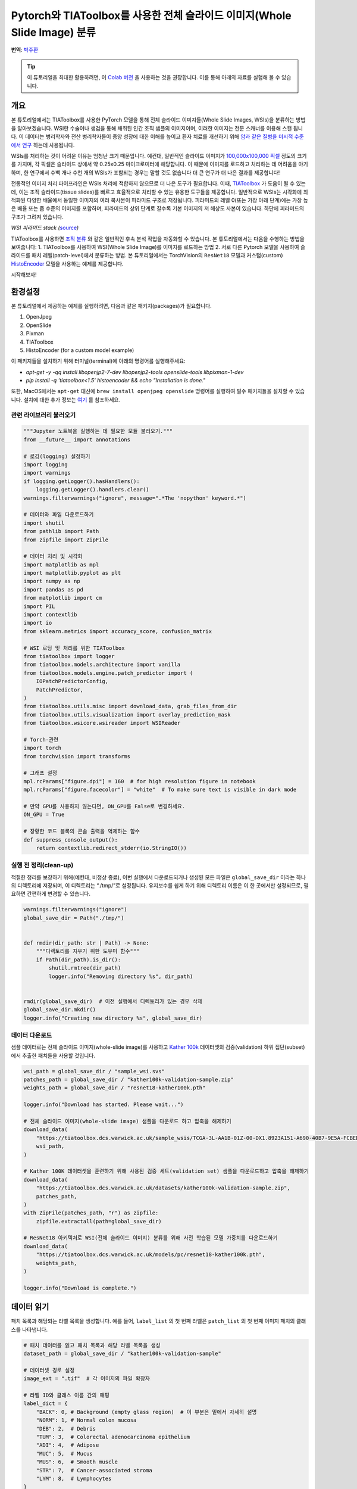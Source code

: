 Pytorch와 TIAToolbox를 사용한 전체 슬라이드 이미지(Whole Slide Image) 분류
=======================================================================
**번역**: `박주환 <https://github.com/jkworldchampion>`_

.. tip::
   이 튜토리얼을 최대한 활용하려면, 이 `Colab 버전 <https://colab.research.google.com/github/pytorch/tutorials/blob/main/_static/tiatoolbox_tutorial.ipynb>`_ 을
   사용하는 것을 권장합니다. 이를 통해 아래의 자료를 실험해 볼 수 있습니다.

개요
------------

본 튜토리얼에서는 TIAToolbox를 사용한 PyTorch 모델을 통해
전체 슬라이드 이미지들(Whole Slide Images, WSIs)을 분류하는
방법을 알아보겠습니다. WSI란 수술이나 생검을 통해 채취된 인간
조직 샘플의 이미지이며, 이러한 이미지는 전문 스캐너를 이용해
스캔 됩니다. 이 데이터는 병리학자와 전산 병리학자들이
종양 성장에 대한 이해를 높이고 환자 치료를 개선하기 위해
`암과 같은 질병을 미시적 수준에서 연구 <https://www.ncbi.nlm.nih.gov/pmc/articles/PMC7522141/>`__
하는데 사용됩니다.

WSIs를 처리하는 것이 어려운 이유는 엄청난 크기 때문입니다. 예컨대,
일반적인 슬라이드 이미지가 `100,000x100,000
픽셀 <https://doi.org/10.1117%2F12.912388>`__ 정도의 크기를 가지며,
각 픽셀은 슬라이드 상에서 약 0.25x0.25 마이크로미터에 해당합니다.
이 때문에 이미지를 로드하고 처리하는 데 어려움을 야기하며, 한 연구에서
수백 개나 수천 개의 WSIs가 포함되는 경우는 말할 것도 없습니다
더 큰 연구가 더 나은 결과를 제공합니다!

전통적인 이미지 처리 파이프라인은 WSIs 처리에
적합하지 않으므로 더 나은 도구가 필요합니다.
이때, `TIAToolbox <https://github.com/TissueImageAnalytics/tiatoolbox>`__ 가
도움이 될 수 있는데, 이는 조직 슬라이드(tissue slides)를 빠르고
효율적으로 처리할 수 있는 유용한 도구들을 제공합니다.
일반적으로 WSIs는 시각화에 최적화된
다양한 배율에서 동일한 이미지의 여러 복사본이 피라미드 구조로 저장됩니다.
피라미드의 레벨 0(또는 가장 아래 단계)에는 가장 높은
배율 또는 줌 수준의 이미지를 포함하며,
피라미드의 상위 단계로 갈수록 기본 이미지의 저 해상도 사본이 있습니다.
하단에 피라미드의 구조가 그려져 있습니다.

|WSI pyramid stack| *WSI 피라미드 stack
(*\ `source <https://tia-toolbox.readthedocs.io/en/latest/_autosummary/tiatoolbox.wsicore.wsireader.WSIReader.html#>`__\ *)*

TIAToolbox를 사용하면 `조직
분류 <https://doi.org/10.1016/j.media.2022.102685>`__ 와 같은 일반적인
후속 분석 작업을 자동화할 수 있습니다. 본 튜토리얼에서는 다음을 수행하는
방법을 보여줍니다: 1. TIAToolbox를 사용하여 WSI(Whole Slide Image)를
이미지를 로드하는 방법 2. 서로 다른 Pytorch 모델을 사용하여 슬라이드를
패치 레벨(patch-level)에서 분류하는 방법. 본 튜토리얼에서는 TorchVision의
``ResNet18`` 모델과 커스텀(custom) `HistoEncoder <https://github.com/jopo666/HistoEncoder>`__
모델을 사용하는 예제를 제공합니다.

시작해보자!

.. |WSI pyramid stack| image:: ../_static/img/tiatoolbox_tutorial/read_bounds_tissue.webp


환경설정
--------------------------

본 튜토리얼에서 제공하는 예제를 실행하려면, 다음과 같은 패키지(packages)가
필요합니다.

1. OpenJpeg
2. OpenSlide
3. Pixman
4. TIAToolbox
5. HistoEncoder (for a custom model example)

이 패키지들을 설치하기 위해 터미널(terminal)에 아래의
명령어를 실행해주세요:


- `apt-get -y -qq install libopenjp2-7-dev libopenjp2-tools openslide-tools libpixman-1-dev`
- `pip install -q 'tiatoolbox<1.5' histoencoder && echo "Installation is done."`


또한, MacOS에서는 ``apt-get`` 대신에 ``brew install openjpeg openslide``
명령어를 실행하여 필수 패키지들을 설치할 수 있습니다.
설치에 대한 추가 정보는 `여기 <https://tia-toolbox.readthedocs.io/en/latest/installation.html>`__
를 참조하세요.


관련 라이브러리 불러오기
~~~~~~~~~~~~~~~~~~~~~~~~~~~



.. code-block:: python


    """Jupyter 노트북을 실행하는 데 필요한 모듈 불러오기."""
    from __future__ import annotations

    # 로깅(logging) 설정하기
    import logging
    import warnings
    if logging.getLogger().hasHandlers():
        logging.getLogger().handlers.clear()
    warnings.filterwarnings("ignore", message=".*The 'nopython' keyword.*")

    # 데이터와 파일 다운로드하기
    import shutil
    from pathlib import Path
    from zipfile import ZipFile

    # 데이터 처리 및 시각화
    import matplotlib as mpl
    import matplotlib.pyplot as plt
    import numpy as np
    import pandas as pd
    from matplotlib import cm
    import PIL
    import contextlib
    import io
    from sklearn.metrics import accuracy_score, confusion_matrix

    # WSI 로딩 및 처리를 위한 TIAToolbox
    from tiatoolbox import logger
    from tiatoolbox.models.architecture import vanilla
    from tiatoolbox.models.engine.patch_predictor import (
        IOPatchPredictorConfig,
        PatchPredictor,
    )
    from tiatoolbox.utils.misc import download_data, grab_files_from_dir
    from tiatoolbox.utils.visualization import overlay_prediction_mask
    from tiatoolbox.wsicore.wsireader import WSIReader

    # Torch-관련
    import torch
    from torchvision import transforms

    # 그래프 설정
    mpl.rcParams["figure.dpi"] = 160  # for high resolution figure in notebook
    mpl.rcParams["figure.facecolor"] = "white"  # To make sure text is visible in dark mode

    # 만약 GPU를 사용하지 않는다면, ON_GPU를 False로 변경하세요.
    ON_GPU = True

    # 장황한 코드 블록의 콘솔 출력을 억제하는 함수
    def suppress_console_output():
        return contextlib.redirect_stderr(io.StringIO())



실행 전 정리(clean-up)
~~~~~~~~~~~~~~~~~~~~~

적절한 정리를 보장하기 위해(예컨대, 비정상 종료), 이번 실행에서
다운로드되거나 생성된 모든 파일은 ``global_save_dir`` 이라는
하나의 디렉토리에 저장되며, 이 디렉토리는 “./tmp/”로 설정됩니다.
유지보수를 쉽게 하기 위해 디렉토리 이름은 이 한 곳에서만 설정되므로,
필요하면 간편하게 변경할 수 있습니다.



.. code-block:: python


    warnings.filterwarnings("ignore")
    global_save_dir = Path("./tmp/")


    def rmdir(dir_path: str | Path) -> None:
        """디렉토리를 지우기 위한 도우미 함수"""
        if Path(dir_path).is_dir():
            shutil.rmtree(dir_path)
            logger.info("Removing directory %s", dir_path)


    rmdir(global_save_dir)  # 이전 실행에서 디렉토리가 있는 경우 삭제
    global_save_dir.mkdir()
    logger.info("Creating new directory %s", global_save_dir)



데이터 다운로드
~~~~~~~~~~~~~~~~~~~~

샘플 데이터로는 전체 슬라이드 이미지(whole-slide image)를 사용하고
`Kather 100k <https://zenodo.org/record/1214456#.YJ-tn3mSkuU>`__ 데이터셋의
검증(validation) 하위 집단(subset)에서 추출한 패치들을 사용할 것입니다.



.. code-block:: python


    wsi_path = global_save_dir / "sample_wsi.svs"
    patches_path = global_save_dir / "kather100k-validation-sample.zip"
    weights_path = global_save_dir / "resnet18-kather100k.pth"

    logger.info("Download has started. Please wait...")

    # 전체 슬라이드 이미지(whole-slide image) 샘플을 다운로드 하고 압축을 해제하기
    download_data(
        "https://tiatoolbox.dcs.warwick.ac.uk/sample_wsis/TCGA-3L-AA1B-01Z-00-DX1.8923A151-A690-40B7-9E5A-FCBEDFC2394F.svs",
        wsi_path,
    )

    # Kather 100K 데이터셋을 훈련하기 위해 사용된 검증 세트(validation set) 샘플을 다운로드하고 압축을 해제하기
    download_data(
        "https://tiatoolbox.dcs.warwick.ac.uk/datasets/kather100k-validation-sample.zip",
        patches_path,
    )
    with ZipFile(patches_path, "r") as zipfile:
        zipfile.extractall(path=global_save_dir)

    # ResNet18 아키텍처로 WSI(전체 슬라이드 이미지) 분류를 위해 사전 학습된 모델 가중치를 다운로드하기
    download_data(
        "https://tiatoolbox.dcs.warwick.ac.uk/models/pc/resnet18-kather100k.pth",
        weights_path,
    )

    logger.info("Download is complete.")



데이터 읽기
----------------

패치 목록과 해당되는 라벨 목록을 생성합니다.
예를 들어, ``label_list`` 의 첫 번째 라벨은
``patch_list`` 의 첫 번째 이미지 패치의 클래스를 나타냅니다.



.. code-block:: python


    # 패치 데이터를 읽고 패치 목록과 해당 라벨 목록을 생성
    dataset_path = global_save_dir / "kather100k-validation-sample"

    # 데이터셋 경로 설정
    image_ext = ".tif"  # 각 이미지의 파일 확장자

    # 라벨 ID와 클래스 이름 간의 매핑
    label_dict = {
        "BACK": 0, # Background (empty glass region)  # 이 부분은 밑에서 자세히 설명
        "NORM": 1, # Normal colon mucosa
        "DEB": 2,  # Debris
        "TUM": 3,  # Colorectal adenocarcinoma epithelium
        "ADI": 4,  # Adipose
        "MUC": 5,  # Mucus
        "MUS": 6,  # Smooth muscle
        "STR": 7,  # Cancer-associated stroma
        "LYM": 8,  # Lymphocytes
    }

    class_names = list(label_dict.keys())
    class_labels = list(label_dict.values())

    # 패치 목록 생성 및 파일 이름에서 라벨 추출하기
    patch_list = []
    label_list = []
    for class_name, label in label_dict.items():
        dataset_class_path = dataset_path / class_name
        patch_list_single_class = grab_files_from_dir(
            dataset_class_path,
            file_types="*" + image_ext,
        )
        patch_list.extend(patch_list_single_class)
        label_list.extend([label] * len(patch_list_single_class))

    # 데이터셋 통계 표기
    plt.bar(class_names, [label_list.count(label) for label in class_labels])
    plt.xlabel("Patch types")
    plt.ylabel("Number of patches")

    # 클래스별 예시 개수 집계
    for class_name, label in label_dict.items():
        logger.info(
            "Class ID: %d -- Class Name: %s -- Number of images: %d",
            label,
            class_name,
            label_list.count(label),
        )

    # 전체 데이터셋 통계
    logger.info("Total number of patches: %d", (len(patch_list)))





.. image-sg:: ../_static/img/tiatoolbox_tutorial/tiatoolbox_tutorial_001.png
   :alt: tiatoolbox tutorial
   :srcset: ../_static/img/tiatoolbox_tutorial/tiatoolbox_tutorial_001.png
   :class: sphx-glr-single-img


.. rst-class:: sphx-glr-script-out

 .. code-block:: none

    |2023-11-14|13:15:59.299| [INFO] Class ID: 0 -- Class Name: BACK -- Number of images: 211
    |2023-11-14|13:15:59.299| [INFO] Class ID: 1 -- Class Name: NORM -- Number of images: 176
    |2023-11-14|13:15:59.299| [INFO] Class ID: 2 -- Class Name: DEB -- Number of images: 230
    |2023-11-14|13:15:59.299| [INFO] Class ID: 3 -- Class Name: TUM -- Number of images: 286
    |2023-11-14|13:15:59.299| [INFO] Class ID: 4 -- Class Name: ADI -- Number of images: 208
    |2023-11-14|13:15:59.299| [INFO] Class ID: 5 -- Class Name: MUC -- Number of images: 178
    |2023-11-14|13:15:59.299| [INFO] Class ID: 6 -- Class Name: MUS -- Number of images: 270
    |2023-11-14|13:15:59.299| [INFO] Class ID: 7 -- Class Name: STR -- Number of images: 209
    |2023-11-14|13:15:59.299| [INFO] Class ID: 8 -- Class Name: LYM -- Number of images: 232
    |2023-11-14|13:15:59.299| [INFO] Total number of patches: 2000



이 패치 데이터셋에서 볼 수 있듯이,
0부터 8까지의 ID를 가진 9개의 클래스와 라벨이 있으며,
각 클래스는 해당 패치에서 주로 나타나는 조직 유형을 설명합니다:

-  BACK ⟶ 배경(Background)(비어 있는 영역)
-  LYM ⟶ 림프구(Lymphocytes)
-  NORM ⟶ 정상 대장 점막(Normal colon mucosa)
-  DEB ⟶ 조직 파편(Debris)
-  MUS ⟶ 평활근(Smooth muscle)
-  STR ⟶ 암 관련 기질(Cancer-associated stroma)
-  ADI ⟶ 지방 조직(Adipose)
-  MUC ⟶ 점액(Mucus)
-  TUM ⟶ 대장선암 상(Colorectal adenocarcinoma epithelium)



이미지 패치 분류
----------------------

먼저 ``patch`` 모드를 사용하여 디지털 슬라이드 내의
각 패치에 대한 예측을 구하는 방법을 시연한 후, ``wsi`` 모드를 사용하여
큰(large) 슬라이드에 대해 예측을 수행하는 방법을 보여줍니다.


``PatchPredictor`` 모델 정의하기
~~~~~~~~~~~~~~~~~~~~~~~~~~~~~~~

PatchPredictor 클래스는 PyTorch로 작성된 CNN 기반 분류기를 실행합니다

- ``모델`` 은 ``tiatoolbox.models.abc.ModelABC`` `(문서)
   <https://tia-toolbox.readthedocs.io/en/latest/_autosummary/tiatoolbox.models.models_abc.ModelABC.html>`__
   클래스 구조를 따르는 모든 PyTorch로 훈련된 모델을 사용할 수 있습니다.
   이에 대한 자세한 내용은 `고급 모델 기술에 관한 예제 노트북(notebook)
   <https://github.com/TissueImageAnalytics/tiatoolbox/blob/develop/examples/07-advanced-modeling.ipynb>`__.
   을 참조하십시오. 커스텀 모델을 로드하려면,
   ``preproc_func(img)`` 와 같은
   전처리 함수를 작성해야 하며, 이 함수는 입력 tensor가
   로드된 네트워크에 적합한 형식으로 되어 있는지 확인해줍니다.
-  또한, ``사전 학습된 모델(pretrained_model)`` 을 문자열 인수로
   전달할 수 있습니다. 이는 예측을 수행할 CNN 모델을 지정하며, 해당 모델은
   `여기 <https://tia-toolbox.readthedocs.io/en/stable/_autosummary/tiatoolbox.models.architecture.get_pretrained_model.html#tiatoolbox.models.architecture.get_pretrained_model>`__
   나열된 모델 중 하나이어야 합니다.
   명령어는 다음과 같습니다:
   ``predictor = PatchPredictor(pretrained_model='resnet18-kather100k', pretrained_weights=weights_path, batch_size=32)`` .
-  ``pretrained_weights`` : ``사전 학습된 모델(pretrained_model)`` 을 사용할 때,
   해당 모델의 사전 학습된 가중치도 기본적으로 다운로드 됩니다.
   기본으로 제공되는 가중치를 덮어쓰고 자신만의 가중치를 사용하려면
   ``pretrained_weight`` 인수를 통해 가중치를 지정할 수 있습니다.
-  ``batch_size`` : 모델에 한 번에 입력되는 이미지의 개수를 지정합니다. 이 값이 클수록
   더 많은 (GPU)메모리 용량이 필요합니다.



.. code-block:: python


    # TIAToolbox에서 사전 학습된 PyTorch 모델 가져오기
    predictor = PatchPredictor(pretrained_model='resnet18-kather100k', batch_size=32)

    # 사용자는 아래 스크립트를 통해 원하는 PyTorch 모델 아키텍처를 불러올 수 있습니다.
    model = vanilla.CNNModel(backbone="resnet18", num_classes=9) # torchvision.models.resnet18에서 모델 불러오기
    model.load_state_dict(torch.load(weights_path, map_location="cpu", weights_only=True), strict=True)
    def preproc_func(img):
        img = PIL.Image.fromarray(img)
        img = transforms.ToTensor()(img)
        return img.permute(1, 2, 0)
    model.preproc_func = preproc_func
    predictor = PatchPredictor(model=model, batch_size=32)



패치 라벨 예측하기
~~~~~~~~~~~~~~~~~~~~

예측기(predictor) 객체를 생성한 후 ``patch`` 모드를 사용하여 ``predict`` 메소드를 호출합니다.
그런 다음, 분류 정확도와 오차 행렬(confusion matrix)을 계산합니다.




.. code-block:: python


    with suppress_console_output():
        output = predictor.predict(imgs=patch_list, mode="patch", on_gpu=ON_GPU)

    acc = accuracy_score(label_list, output["predictions"])
    logger.info("Classification accuracy: %f", acc)

    # 패치 분류 결과를 위한 오차 행렬(confusion_matrix) 생성 및 시각화
    conf = confusion_matrix(label_list, output["predictions"], normalize="true")
    df_cm = pd.DataFrame(conf, index=class_names, columns=class_names)
    df_cm






.. rst-class:: sphx-glr-script-out

 .. code-block:: none

    |2023-11-14|13:16:03.215| [INFO] Classification accuracy: 0.993000


.. raw:: html

    <div class="output_subarea output_html rendered_html output_result">
    <div>
    <style scoped>
        .dataframe tbody tr th:only-of-type {
            vertical-align: middle;
        }

        .dataframe tbody tr th {
            vertical-align: top;
        }

        .dataframe thead th {
            text-align: right;
        }
    </style>
    <table border="1" class="dataframe">
      <thead>
        <tr style="text-align: right;">
          <th></th>
          <th>BACK</th>
          <th>NORM</th>
          <th>DEB</th>
          <th>TUM</th>
          <th>ADI</th>
          <th>MUC</th>
          <th>MUS</th>
          <th>STR</th>
          <th>LYM</th>
        </tr>
      </thead>
      <tbody>
        <tr>
          <th>BACK</th>
          <td>1.000000</td>
          <td>0.000000</td>
          <td>0.000000</td>
          <td>0.000000</td>
          <td>0.000000</td>
          <td>0.000000</td>
          <td>0.000000</td>
          <td>0.000000</td>
          <td>0.00000</td>
        </tr>
        <tr>
          <th>NORM</th>
          <td>0.000000</td>
          <td>0.988636</td>
          <td>0.000000</td>
          <td>0.011364</td>
          <td>0.000000</td>
          <td>0.000000</td>
          <td>0.000000</td>
          <td>0.000000</td>
          <td>0.00000</td>
        </tr>
        <tr>
          <th>DEB</th>
          <td>0.000000</td>
          <td>0.000000</td>
          <td>0.991304</td>
          <td>0.000000</td>
          <td>0.000000</td>
          <td>0.000000</td>
          <td>0.000000</td>
          <td>0.008696</td>
          <td>0.00000</td>
        </tr>
        <tr>
          <th>TUM</th>
          <td>0.000000</td>
          <td>0.000000</td>
          <td>0.000000</td>
          <td>0.996503</td>
          <td>0.000000</td>
          <td>0.003497</td>
          <td>0.000000</td>
          <td>0.000000</td>
          <td>0.00000</td>
        </tr>
        <tr>
          <th>ADI</th>
          <td>0.004808</td>
          <td>0.000000</td>
          <td>0.000000</td>
          <td>0.000000</td>
          <td>0.990385</td>
          <td>0.000000</td>
          <td>0.004808</td>
          <td>0.000000</td>
          <td>0.00000</td>
        </tr>
        <tr>
          <th>MUC</th>
          <td>0.000000</td>
          <td>0.000000</td>
          <td>0.000000</td>
          <td>0.000000</td>
          <td>0.000000</td>
          <td>0.988764</td>
          <td>0.000000</td>
          <td>0.011236</td>
          <td>0.00000</td>
        </tr>
        <tr>
          <th>MUS</th>
          <td>0.000000</td>
          <td>0.000000</td>
          <td>0.000000</td>
          <td>0.000000</td>
          <td>0.000000</td>
          <td>0.000000</td>
          <td>0.996296</td>
          <td>0.003704</td>
          <td>0.00000</td>
        </tr>
        <tr>
          <th>STR</th>
          <td>0.000000</td>
          <td>0.000000</td>
          <td>0.004785</td>
          <td>0.000000</td>
          <td>0.000000</td>
          <td>0.004785</td>
          <td>0.004785</td>
          <td>0.985646</td>
          <td>0.00000</td>
        </tr>
        <tr>
          <th>LYM</th>
          <td>0.000000</td>
          <td>0.000000</td>
          <td>0.000000</td>
          <td>0.000000</td>
          <td>0.000000</td>
          <td>0.000000</td>
          <td>0.000000</td>
          <td>0.004310</td>
          <td>0.99569</td>
        </tr>
      </tbody>
    </table>
    </div>
    </div>
    <br/>
    <br/>


전체 슬라이드(whole slide)에 대한 패치 라벨 예측
~~~~~~~~~~~~~~~~~~~~~~~~~~~~~~~~~~~~~~

``IOPatchPredictorConfig`` 클래스를 소개합니다. 이 클래스는 모델 예측 엔진을
위한 이미지 읽기 및 예측 결과 쓰기 구성 설정을 지정합니다.
이 설정은 분류기(classifier)에게 WSI 피라미드의 어느 레벨을 읽고,
데이터를 처리하며, 출력을 생성해야 하는지 알려주는 데
필수적입니다.

``IOPatchPredictorConfig`` 의 매개변수는 다음과 같이 정의됩니다.

-  ``input_resolutions``: 입력의 해상도를 지정하는 딕셔너리 형태의 리스트로,
   각 입력의 해상도를 설정합니다. 리스트의 요소는 ``model.forward()`` 의
   순서와 같아야합니다. 만약 모델이 하나의 입력만 받는 경우,
   하나의 딕셔너리로 ``'units'`` 와 ``'resolution'``
   을 지정하면 됩니다. TIAToolbox는 하나 이상의 입력을 받는 모델을
   지원하므로, 여러 입력을 사용하는 경우에도 문제없이 사용할 수 있습니다.
   유닛(units)과 해상도(resolution)에 대한 자세한 내용은 `TIAToolbox
   문서 <https://tia-toolbox.readthedocs.io/en/latest/_autosummary/tiatoolbox.wsicore.wsireader.WSIReader.html#tiatoolbox.wsicore.wsireader.WSIReader.read_rect>`__ 를 참고하십시오.
-  ``patch_input_shape``: 가장 큰 입력의 크기를 (높이, 너비) 형식으로
   지정합니다.
-  ``stride_shape``: 연속된 두 패치 사이의 간격(단계) 크기를 지정하며,
   패치 추출 과정에서 사용됩니다. 사용자가
   ``stride_shape`` 를 ``patch_input_shape`` 와 동일하게 설정하면, 패치들이
   중첩없이 추출되고, 처리됩니다.



.. code-block:: python


    wsi_ioconfig = IOPatchPredictorConfig(
        input_resolutions=[{"units": "mpp", "resolution": 0.5}],
        patch_input_shape=[224, 224],
        stride_shape=[224, 224],
    )



``predict`` 메소드는 입력 패치에 CNN을 적용하여 결과를 얻습니다.
다음은 해당 메소드의 인수와 설명입니다:

-  ``mode``: 처리할 입력의 유형을 지정합니다. 응용 프로그램에 따라 ``patch``,
   ``tile`` 또는 ``wsi`` 중에서 선택합니다.
-  ``imgs``: 입력 파일들의 경로 리스트로, 입력 타일(input tiles) 또는
   WSIs 경로의 목록이어야 합니다.
-  ``return_probabilities``: 입력 패치의 예측된 라벨과 함께 클래스별
   확률을 얻으려면 **True** 로 설정합니다. ``tile`` 또는 ``wsi`` 모드에서
   예측 결과를 병합하여 예측 맵을 생성하려면 ``return_probabilities=True``
   로 설정할 수 있습니다.
-  ``ioconfig``: ``IOPatchPredictorConfig`` 클래스를 사용하여 IO
   구성 정보를 설정합니다.
-  ``resolution`` 과 ``unit`` (아래에 표시되지 않음): 추출할 패치의 WSI 레벨
   또는 마이크론당 픽셀 해상도를 지정합니다.
   이는 ``ioconfig`` 대신 사용할 수 있습니다.
   여기서 WSI 레벨은 ``'baseline'`` 으로 지정하며,
   이는 일반적으로 레벨 0에
   이 경우 이미지는 하나의 레벨만 가지고 있습니다.
   더 자세한 내용은 `문서 <https://tia-toolbox.readthedocs.io/en/stable/_autosummary/tiatoolbox.wsicore.wsireader.WSIReader.html#tiatoolbox.wsicore.wsireader.WSIReader.read_rect>`__ 에서
   확인할 수 있습니다.
-  ``masks``: ``imgs`` 리스트에 있는 WSI의 마스크 경로 리스트입니다.
   이 마스크는 원본 WSI에서 패치를 추출하고자 하는 영역을
   지정합니다. 특정 WSI의 마스크가 ``None`` 으로 지정되면,
   해당 WSI의 모든 패치(배경 영역 포함)에 대한 라벨이
   예측됩니다. 이는 불필요한
   계산을 유발할 수 있습니다.
-  ``merge_predictions``: 패치 분류 결과를 2D 맵으로
   생성해야하는 경우 ``True`` 로 설정할 수 있습니다.
   그러나 큰 WSI의 경우 많은 메모리가 필요할 수 있습니다.
   대안적인 해결책으로는 ``merge_predictions=False`` 로(기본값) 설정하여,
   추후에 ``merge_predictions`` 함수를 사용해 2D 예측 맵을 생성하는
   방법을 사용할 수 있습니다.

큰 WSI를 사용하고 있기 때문에 패치 추출 및 예측 과정에 시간이 다소 걸릴 수 있습니다.
(만약 Cuda가 활성화된 GPU를 사용할 수 있다면
``ON_GPU=True`` 로 설정하여 PyTorch와 Cuda를 활용하는 것이 좋습니다).



.. code-block:: python


    with suppress_console_output():
        wsi_output = predictor.predict(
            imgs=[wsi_path],
            masks=None,
            mode="wsi",
            merge_predictions=False,
            ioconfig=wsi_ioconfig,
            return_probabilities=True,
            save_dir=global_save_dir / "wsi_predictions",
            on_gpu=ON_GPU,
        )




``wsi_output`` 을 시각화하여 예측 모델이 전체 슬라이드 이미지(WSI)에서
어떻게 작동하는지 확인할 수 있습니다. 먼저 패치 예측 결과를 병합한 후,
이를 원본 이미지 위에 오버레이로 시각화해야 합니다. 이전과 마찬가지로
``merge_predictions`` 메소드를 사용하여 패치 예측을 병합합니다.
이때, 1.25x 만큼 확대된 예측 맵을 생성하기 위해
``resolution=1.25, units='power'`` 로 매개변수를 설정합니다.
만약 더 높은/낮은 해상도 (더 큰/작은) 예측 맵을 원한다면,
이 매개변수를 적절히 변경해야 합니다.
예측이 병합되면 ``overlay_patch_prediction`` 함수를 사용하여
예측 맵을 WSI 썸네일에 오버레이합니다. 이때 사용된 해상도는
예측 병합에 사용된 해상도와
일치해야합니다.


.. code-block:: python


    overview_resolution = (
        4  # 패치 예측을 병합하고 시각화하는 해상도 설정
    )
    # '해상도' 매개변수의 단위 설정. "power", "level", "mpp", 또는 "baseline" 중에서 선택 가능
    overview_unit = "mpp"
    wsi = WSIReader.open(wsi_path)
    wsi_overview = wsi.slide_thumbnail(resolution=overview_resolution, units=overview_unit)
    plt.figure(), plt.imshow(wsi_overview)
    plt.axis("off")





.. image-sg:: ../_static/img/tiatoolbox_tutorial/tiatoolbox_tutorial_002.png
   :alt: tiatoolbox tutorial
   :srcset: ../_static/img/tiatoolbox_tutorial/tiatoolbox_tutorial_002.png
   :class: sphx-glr-single-img



예측 맵을 이 이미지에 오버레이한 결과는 다음과 같습니다:



.. code-block:: python


    # 전체 슬라이드 이미지(Whole slide image)의 패치 레벨 예측 시각화
    # 먼저 라벨 색상의 매핑 설정
    label_color_dict = {}
    label_color_dict[0] = ("empty", (0, 0, 0))
    colors = cm.get_cmap("Set1").colors
    for class_name, label in label_dict.items():
        label_color_dict[label + 1] = (class_name, 255 * np.array(colors[label]))

    pred_map = predictor.merge_predictions(
        wsi_path,
        wsi_output[0],
        resolution=overview_resolution,
        units=overview_unit,
    )
    overlay = overlay_prediction_mask(
        wsi_overview,
        pred_map,
        alpha=0.5,
        label_info=label_color_dict,
        return_ax=True,
    )
    plt.show()





.. image-sg:: ../_static/img/tiatoolbox_tutorial/tiatoolbox_tutorial_003.png
   :alt: tiatoolbox tutorial
   :srcset: ../_static/img/tiatoolbox_tutorial/tiatoolbox_tutorial_003.png
   :class: sphx-glr-single-img



병리학에 특화된 모델을 사용한 특징 추출
--------------------------------------------------

이 부분에서는 TIAToolbox 외부에 존재하는 사전 학습된
PyTorch 모델에서 특징을 추출하는 방법을 TIAToolbox에서
제공하는 WSI 추론 엔진을 사용하여 보여줍니다. 이를 설명하기 위해,
HistoEncoder라는 병리학적 이미지에 특화된 모델을 사용할 것입니다.
HistoEncoder는 조직학 이미지에서 특징을 추출하도록 자가 지도 학습 방식(self-supervised)
으로 학습되었습니다. 이 모델은 다음에서 사용할 수 있습니다:

‘HistoEncoder: 디지털 병리학을 위한 기본 모델’
(https://github.com/jopo666/HistoEncoder) 헬싱키 대학교
Pohjonen, Joona 팀.

특징 맵의 umap 차원 축소를 3D(RGB)로 시각화하여,
위에서 언급한 여러 조직 유형 간의 차이를 특징들이
어떻게 포착하는지 보여줄 것입니다.



.. code-block:: python


    # 추가 module 가져오기
    import histoencoder.functional as F
    import torch.nn as nn

    from tiatoolbox.models.engine.semantic_segmentor import DeepFeatureExtractor, IOSegmentorConfig
    from tiatoolbox.models.models_abc import ModelABC
    import umap



TIAToolbox는 PyTorch의 `nn.Module <https://pytorch.org/docs/stable/generated/torch.nn.Module.html>`__
을 상속하는 ModelABC 클래스를 정의하며,
이는 TIAToolbox의 추론 엔진에서 사용될 모델의
구조를 규정합니다. 하지만 histoencoder 모델은 이 구조를
따르지 않기 때문에, TIAToolbox 엔진이 기대하는 출력과
메소드를 제공하는 클래스로 HistoEncoder를 래핑(wrap)해야 합니다.



.. code-block:: python


    class HistoEncWrapper(ModelABC):
        """tiatoolbox의 ModelABC 인터페이스에 맞춘 HistoEncW모델의 레퍼 생성"""

        def __init__(self: HistoEncWrapper, encoder) -> None:
            super().__init__()
            self.feat_extract = encoder

        def forward(self: HistoEncWrapper, imgs: torch.Tensor) -> torch.Tensor:
            """입력 데이터를 모델을 통해 전달

            Args:
                imgs (torch.Tensor):
                    Model input.

            """
            out = F.extract_features(self.feat_extract, imgs, num_blocks=2, avg_pool=True)
            return out

        @staticmethod
        def infer_batch(
            model: nn.Module,
            batch_data: torch.Tensor,
            *,
            on_gpu: bool,
        ) -> list[np.ndarray]:
            """입력 배치에 대한 추론 실행

            순방향 연산과 입출력 집계를 위한 로직이 포함되어 있습니다.

            Args:
                model (nn.Module):
                    정의된 PyTorch 모델.
                batch_data (torch.Tensor):
                    `torch.utils.data.DataLoader`에
                    의해 생성된 데이터의 배치(batch).
                on_gpu (bool):
                    추론 연산을 GPU에서 할 것인지.

            """
            img_patches_device = batch_data.to('cuda') if on_gpu else batch_data
            model.eval()
            # 기울기를 계산하지 않음(훈련이 아님)
            with torch.inference_mode():
                output = model(img_patches_device)
            return [output.cpu().numpy()]




이제 래퍼(wrapper)를 만들었으니, 특징 추출 모델을
생성하고 `DeepFeatureExtractor <https://tia-toolbox.readthedocs.io/en/v1.4.1/_autosummary/tiatoolbox.models.engine.semantic_segmentor.DeepFeatureExtractor.html>`__
를 인스턴스화 하여 이 모델을
WSI에 사용할 수 있게 합니다. 이전에 사용했던 동일한 WSI를 사용하지만,
이번에는 각 패치에 대한 라벨을 예측하는 대신
HistoEncoder 모델을 사용하여, WSI의 패치에서
특징을 추출할 것입니다.



.. code-block:: python


    # 모델 만들기
    encoder = F.create_encoder("prostate_medium")
    model = HistoEncWrapper(encoder)

    # 전처리 함수 설정
    norm=transforms.Normalize(mean=[0.662, 0.446, 0.605],std=[0.169, 0.190, 0.155])
    trans = [
        transforms.ToTensor(),
        norm,
    ]
    model.preproc_func = transforms.Compose(trans)

    wsi_ioconfig = IOSegmentorConfig(
        input_resolutions=[{"units": "mpp", "resolution": 0.5}],
        patch_input_shape=[224, 224],
        output_resolutions=[{"units": "mpp", "resolution": 0.5}],
        patch_output_shape=[224, 224],
        stride_shape=[224, 224],
    )



``DeepFeatureExtractor`` 를 생성할 때
``auto_generate_mask=True`` 인수를 전달할 것입니다. 이는 otsu 임계값
알고리즘을 사용하여 자동으로 조직 영역의 마스크를 생성하여, 추출기가
조직이 포함된 패치에만 처리하도록 합니다.



.. code-block:: python


    # 특징 추출기 생성 및 WSI에서 실행하기
    extractor = DeepFeatureExtractor(model=model, auto_generate_mask=True, batch_size=32, num_loader_workers=4, num_postproc_workers=4)
    with suppress_console_output():
        out = extractor.predict(imgs=[wsi_path], mode="wsi", ioconfig=wsi_ioconfig, save_dir=global_save_dir / "wsi_features",)




이러한 특징들은 다운스트림 모델을 훈련하는 데 사용할 수 있지만, 여기서는
특징이 무엇을 나타내는지 직관적으로 이해하기 위해 UMAP 차원 축소를 사용하여
특징을 RGB 공간에서 시각화할 것입니다. 유사한 색상으로 라벨링된 포인트들은
비슷한 특징을 가지고 있어야 하므로, UMAP 축소 결과를
WSI 썸네일에 오버레이하여 특징들이 서로 다른 조직 영역으로
자연스럽게 분리되는지 확인할 수 있습니다. 이후,
위에서 생성한 패치 수준의 예측 맵과 함께 이를 시각화하여,
특징과 패치 수준 예측 간의 차이를 비교해보겠습니다.



.. code-block:: python


    # 먼저, UMAP 축소 계산을 위한 함수 정의
    def umap_reducer(x, dims=3, nns=10):
        """입력 데이터의 UMAP 축소"""
        reducer = umap.UMAP(n_neighbors=nns, n_components=dims, metric="manhattan", spread=0.5, random_state=2)
        reduced = reducer.fit_transform(x)
        reduced -= reduced.min(axis=0)
        reduced /= reduced.max(axis=0)
        return reduced

    # 특징 추출기에서 출력된 특징 불러오기
    pos = np.load(global_save_dir / "wsi_features" / "0.position.npy")
    feats = np.load(global_save_dir / "wsi_features" / "0.features.0.npy")
    pos = pos / 8 # 0.5mpp에서 특징을 추출하고, 4mpp에서 썸네일에 오버레이하기

    # 특징을 3차원(RGB) 공간으로 축소하기
    reduced = umap_reducer(feats)

    # 분류기의 예측 맵을 다시 그리기
    overlay = overlay_prediction_mask(
        wsi_overview,
        pred_map,
        alpha=0.5,
        label_info=label_color_dict,
        return_ax=True,
    )

    # 특징 맵 축소를 시각화하기
    plt.figure()
    plt.imshow(wsi_overview)
    plt.scatter(pos[:,0], pos[:,1], c=reduced, s=1, alpha=0.5)
    plt.axis("off")
    plt.title("UMAP reduction of HistoEnc features")
    plt.show()





.. rst-class:: sphx-glr-horizontal


    *

      .. image-sg:: ../_static/img/tiatoolbox_tutorial/tiatoolbox_tutorial_004.png
         :alt: tiatoolbox tutorial
         :srcset: ../_static/img/tiatoolbox_tutorial/tiatoolbox_tutorial_004.png
         :class: sphx-glr-multi-img

    *

      .. image-sg:: ../_static/img/tiatoolbox_tutorial/tiatoolbox_tutorial_005.png
         :alt: UMAP reduction of HistoEnc features
         :srcset: ../_static/img/tiatoolbox_tutorial/tiatoolbox_tutorial_005.png
         :class: sphx-glr-multi-img




패치 수준 예측기(patch-level predictor)에서 생성된
예측 맵과 자가 지도 학습(self-supervised) 인코더를 통해 특징을
추출한 특징 맵이 WSI에서 조직 유형에 대한 유사한 정보를 포착하고
있음을 확인할 수 있습니다. 이는 모델이 예상대로 작동하고 있음을 확인할
수 있는 좋은 검증 방법입니다. 또한, HistoEncoder 모델이 추출한
특징들이 조직 유형 간의 차이를 잘 포착하고 있으며, 따라서 이 특징들이
조직학적으로 중요한 정보를 인코딩하고 있음을 보여줍니다.


앞으로 해야할 것
---------------------

이 노트북에서는 ``PatchPredictor`` 와
``DeepFeatureExtractor`` 클래스의 ``predict`` 메소드를 사용하여
큰 타일(tiles)과 WSI의 패치에 대해 라벨을 예측하거나 특징을 추출하는 방법을 보여줍니다.
또한, 패치 예측 결과를 병합하고 입력 이미지/WSI에 예측 맵을
오버레이로 시각화하는 ``merge_predictions`` 와 ``overlay_prediction_mask``
보조 함수도 소개합니다.

모든 과정은 TIAToolbox 내에서 이루어지며,
예제 코드를 따라 쉽게 구성할 수 있습니다.
입력값과 옵션을 올바르게 설정하는 것을 꼭 확인하세요.
또한 predict 함수의 매개변수를 변경했을 때
예측 결과에 미치는 영향을 탐구하는 것도 권장합니다.
TIAToolbox 프레임워크에서 제공하는 커뮤니티의 모델
또는 사용자 정의 사전 학습된 모델을 사용하여, TIAToolbox 모델 클래스에
정의되지 않은 구조의 모델이라도 대형 WSI에 대해 추론을 수행하는 방법을 시연했습니다.

다음 자료를 통해 더 많은 내용을 배울 수 있습니다:

-  `PyTorch와 TIAToolbox를 통해 숙련된 모델
   다루기 <https://tia-toolbox.readthedocs.io/en/latest/_notebooks/jnb/07-advanced-modeling.html>`__
-  `커스텀 PyTorch 그래프 신경망을 사용하여 WSI(전체 슬라이드 이미지)에 대한 슬라이드 그래프
   생성하기 <https://tia-toolbox.readthedocs.io/en/latest/_notebooks/jnb/full-pipelines/slide-graph.html>`__


